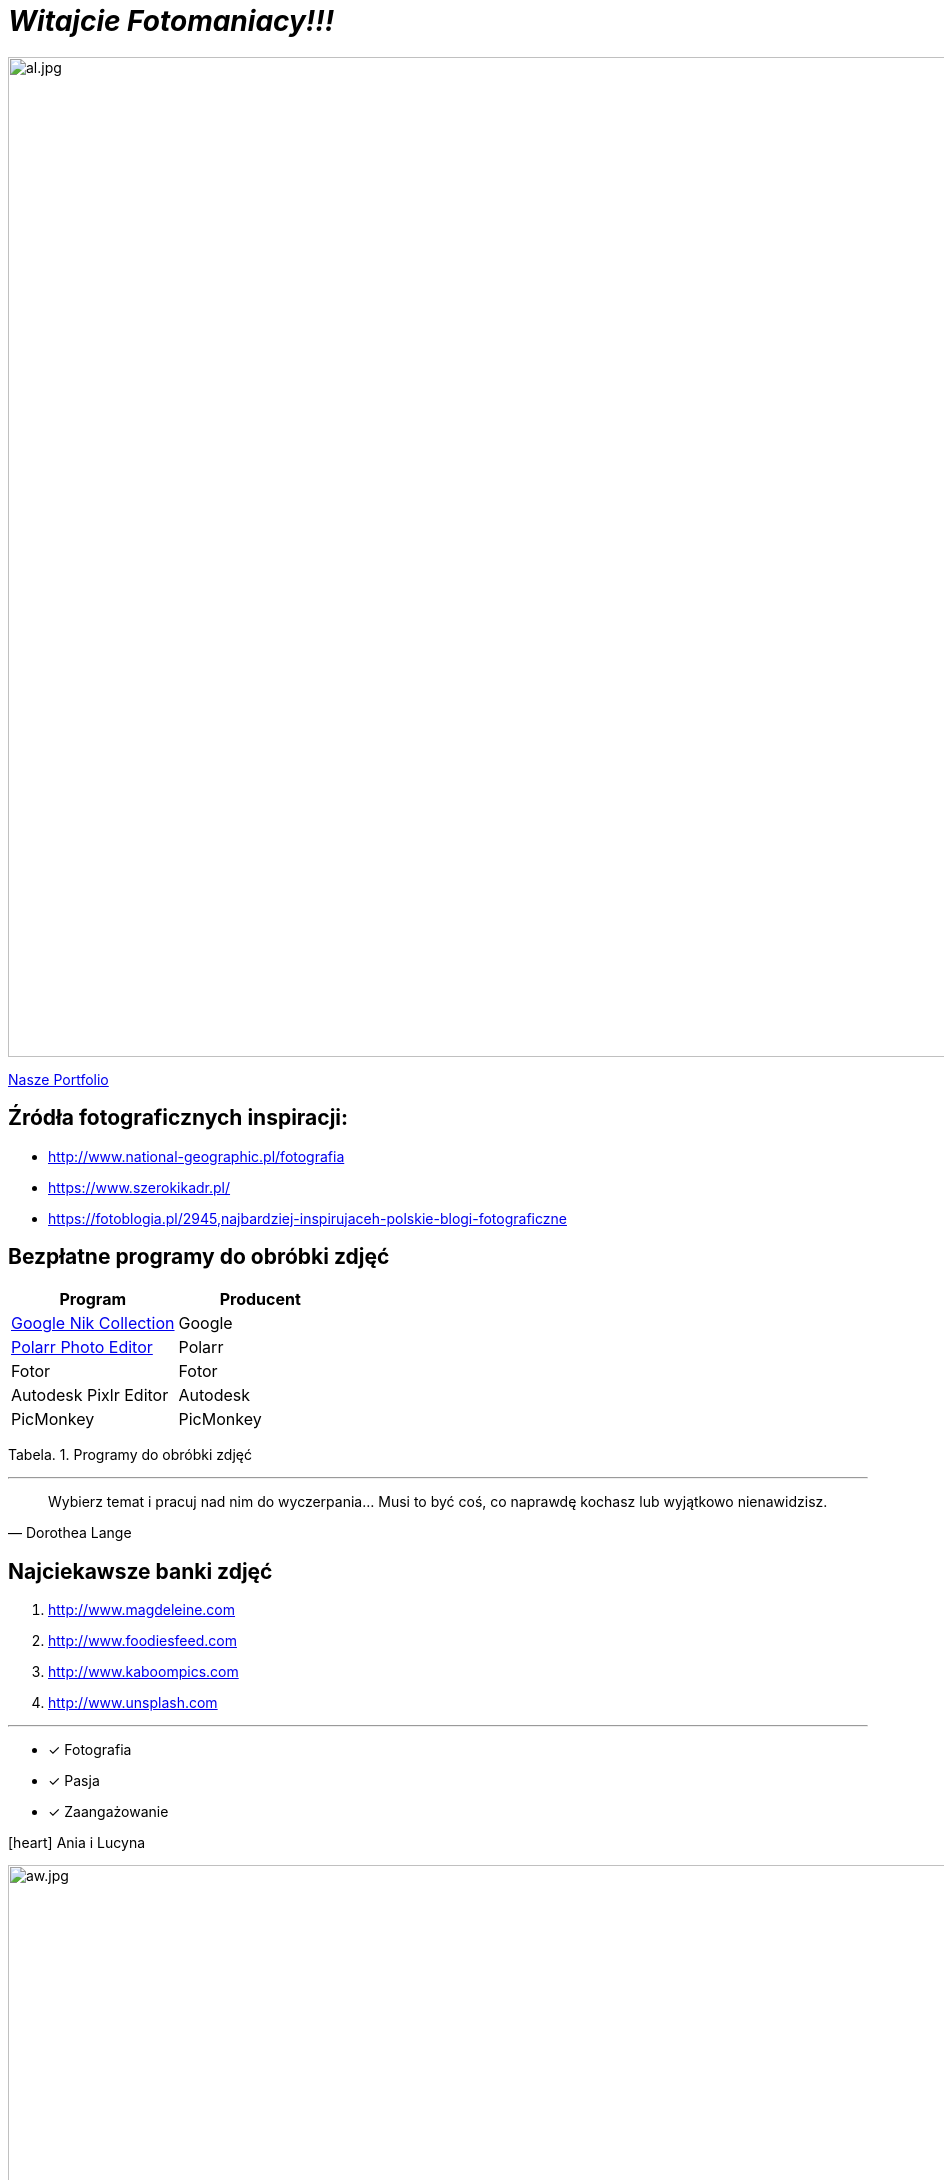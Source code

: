 
= _Witajcie Fotomaniacy!!!_ 

image::al.jpg[al.jpg,1000]

https://wolska0511.github.io/naszefotografie/[Nasze Portfolio]


[sidebar]
== Źródła fotograficznych inspiracji:

* <http://www.national-geographic.pl/fotografia>

* <https://www.szerokikadr.pl/>

* <https://fotoblogia.pl/2945,najbardziej-inspirujaceh-polskie-blogi-fotograficzne>

== Bezpłatne programy do obróbki zdjęć 

[options="footer"]
|===
| Program	|  Producent

| link:++https://www.google.com/nikcollection++[Google Nik Collection]	| Google
| link:++https://photoeditor.polarr.co/++[Polarr Photo Editor] | Polarr
| Fotor | Fotor
| Autodesk Pixlr Editor | Autodesk
| PicMonkey | PicMonkey
|===
Tabela. 1. Programy do obróbki zdjęć


'''

[quote, Dorothea Lange]
____
Wybierz temat i pracuj nad nim do wyczerpania… Musi to być coś, co naprawdę kochasz lub wyjątkowo nienawidzisz.
____

== Najciekawsze banki zdjęć
[squere]
. <http://www.magdeleine.com>

. <http://www.foodiesfeed.com>

. <http://www.kaboompics.com>

. <http://www.unsplash.com>

'''

* [*] Fotografia
* [x] Pasja
* [x] Zaangażowanie

icon:heart[2x] Ania i Lucyna

image::aw.jpg[aw.jpg,1000]
